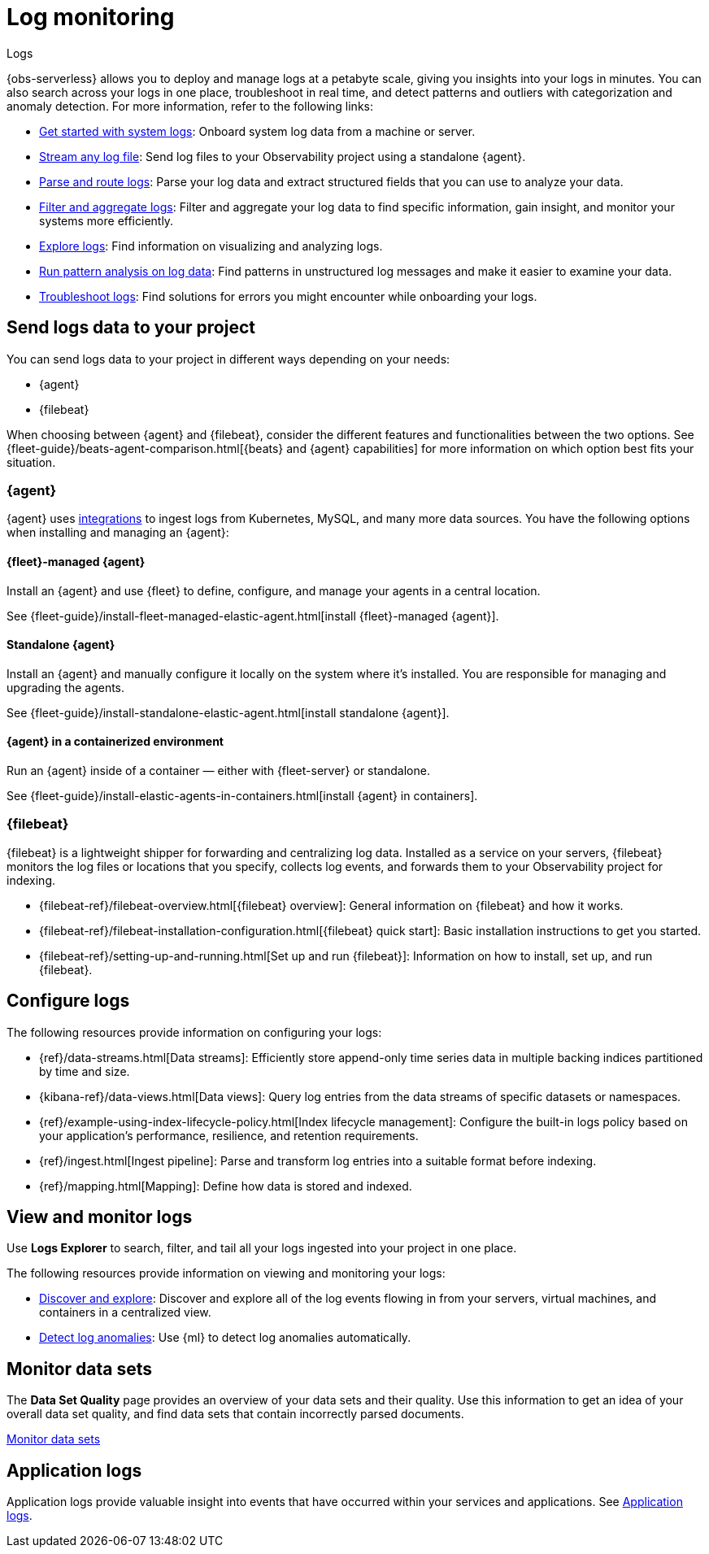 [[observability-log-monitoring]]
= Log monitoring

++++
<titleabbrev>Logs</titleabbrev>
++++

// :description: Use Elastic to deploy and manage logs at a petabyte scale, and get insights from your logs in minutes.
// :keywords: serverless, observability, overview

{obs-serverless} allows you to deploy and manage logs at a petabyte scale, giving you insights into your logs in minutes. You can also search across your logs in one place, troubleshoot in real time, and detect patterns and outliers with categorization and anomaly detection. For more information, refer to the following links:

* <<observability-get-started-with-logs,Get started with system logs>>: Onboard system log data from a machine or server.
* <<observability-stream-log-files,Stream any log file>>: Send log files to your Observability project using a standalone {agent}.
* <<observability-parse-log-data,Parse and route logs>>: Parse your log data and extract structured fields that you can use to analyze your data.
* <<logs-filter,Filter and aggregate logs>>: Filter and aggregate your log data to find specific information, gain insight, and monitor your systems more efficiently.
* <<observability-discover-and-explore-logs,Explore logs>>: Find information on visualizing and analyzing logs.
* <<observability-run-log-pattern-analysis,Run pattern analysis on log data>>: Find patterns in unstructured log messages and make it easier to examine your data.
* <<observability-troubleshoot-logs,Troubleshoot logs>>: Find solutions for errors you might encounter while onboarding your logs.

[discrete]
[[observability-log-monitoring-send-logs-data-to-your-project]]
== Send logs data to your project

You can send logs data to your project in different ways depending on your needs:

* {agent}
* {filebeat}

When choosing between {agent} and {filebeat}, consider the different features and functionalities between the two options.
See {fleet-guide}/beats-agent-comparison.html[{beats} and {agent} capabilities] for more information on which option best fits your situation.

[discrete]
[[observability-log-monitoring-agent]]
=== {agent}

{agent} uses https://www.elastic.co/integrations/data-integrations[integrations] to ingest logs from Kubernetes, MySQL, and many more data sources.
You have the following options when installing and managing an {agent}:

[discrete]
[[observability-log-monitoring-fleet-managed-agent]]
==== {fleet}-managed {agent}

Install an {agent} and use {fleet} to define, configure, and manage your agents in a central location.

See {fleet-guide}/install-fleet-managed-elastic-agent.html[install {fleet}-managed {agent}].

[discrete]
[[observability-log-monitoring-standalone-agent]]
==== Standalone {agent}

Install an {agent} and manually configure it locally on the system where it’s installed.
You are responsible for managing and upgrading the agents.

See {fleet-guide}/install-standalone-elastic-agent.html[install standalone {agent}].

[discrete]
[[observability-log-monitoring-agent-in-a-containerized-environment]]
==== {agent} in a containerized environment

Run an {agent} inside of a container — either with {fleet-server} or standalone.

See {fleet-guide}/install-elastic-agents-in-containers.html[install {agent} in containers].

[discrete]
[[observability-log-monitoring-filebeat]]
=== {filebeat}

{filebeat} is a lightweight shipper for forwarding and centralizing log data.
Installed as a service on your servers, {filebeat} monitors the log files or locations that you specify, collects log events, and forwards them to your Observability project for indexing.

* {filebeat-ref}/filebeat-overview.html[{filebeat} overview]: General information on {filebeat} and how it works.
* {filebeat-ref}/filebeat-installation-configuration.html[{filebeat} quick start]: Basic installation instructions to get you started.
* {filebeat-ref}/setting-up-and-running.html[Set up and run {filebeat}]: Information on how to install, set up, and run {filebeat}.

[discrete]
[[observability-log-monitoring-configure-logs]]
== Configure logs

The following resources provide information on configuring your logs:

* {ref}/data-streams.html[Data streams]: Efficiently store append-only time series data in multiple backing indices partitioned by time and size.
* {kibana-ref}/data-views.html[Data views]: Query log entries from the data streams of specific datasets or namespaces.
* {ref}/example-using-index-lifecycle-policy.html[Index lifecycle management]: Configure the built-in logs policy based on your application's performance, resilience, and retention requirements.
* {ref}/ingest.html[Ingest pipeline]: Parse and transform log entries into a suitable format before indexing.
* {ref}/mapping.html[Mapping]: Define how data is stored and indexed.

[discrete]
[[observability-log-monitoring-view-and-monitor-logs]]
== View and monitor logs

Use **Logs Explorer** to search, filter, and tail all your logs ingested into your project in one place.

The following resources provide information on viewing and monitoring your logs:

* <<observability-discover-and-explore-logs,Discover and explore>>: Discover and explore all of the log events flowing in from your servers, virtual machines, and containers in a centralized view.
* <<observability-aiops-detect-anomalies,Detect log anomalies>>: Use {ml} to detect log anomalies automatically.

[discrete]
[[observability-log-monitoring-monitor-data-sets]]
== Monitor data sets

The **Data Set Quality** page provides an overview of your data sets and their quality.
Use this information to get an idea of your overall data set quality, and find data sets that contain incorrectly parsed documents.

<<observability-monitor-datasets,Monitor data sets>>

[discrete]
[[observability-log-monitoring-application-logs]]
== Application logs

Application logs provide valuable insight into events that have occurred within your services and applications.
See <<observability-correlate-application-logs,Application logs>>.

////
/* ## Create a logs threshold alert

You can create a rule to send an alert when the log aggregation exceeds a threshold.
See <DocLink id="serverlessObservabilityCreateLogThresholdRule">Create a logs threshold rule</DocLink>. */
////
